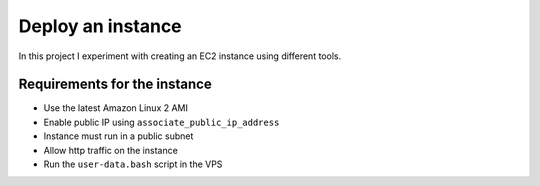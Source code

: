Deploy an instance
******************
In this project I experiment with creating an EC2
instance using different tools.

Requirements for the instance
^^^^^^^^^^^^^^^^^^^^^^^^^^^^^
* Use the latest Amazon Linux 2 AMI
* Enable public IP using ``associate_public_ip_address``
* Instance must run in a public subnet
* Allow http traffic on the instance
* Run the ``user-data.bash`` script in the VPS
